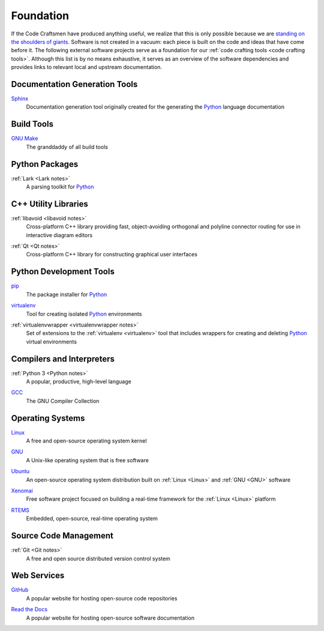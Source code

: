 .. _foundation:

==========
Foundation
==========

If the Code Craftsmen have produced anything useful, we realize that
this is only possible because we are `standing on the shoulders of
giants`_.  Software is not created in a vacuum: each piece is built on
the code and ideas that have come before it.  The following external
software projects serve as a foundation for our :ref:`code crafting
tools <code crafting tools>`.  Although this list is by no means
exhaustive, it serves as an overview of the software dependencies and
provides links to relevant local and upstream documentation.

Documentation Generation Tools
==============================

.. _Sphinx:

`Sphinx <Sphinx site_>`_
  Documentation generation tool originally created for the generating
  the `Python`_ language documentation
  
Build Tools
===========

.. _Make:

`GNU Make <Make docs_>`_
  The granddaddy of all build tools

Python Packages
===============

.. _lark:

:ref:`Lark <Lark notes>`
  A parsing toolkit for `Python`_
  
C++ Utility Libraries
=====================

.. _libavoid:

:ref:`libavoid <libavoid notes>`
  Cross-platform C++ library providing fast, object-avoiding
  orthogonal and polyline connector routing for use in interactive
  diagram editors

.. _Qt:

:ref:`Qt <Qt notes>`
  Cross-platform C++ library for constructing graphical user interfaces

Python Development Tools
========================

.. _pip:

`pip <pip site_>`_
  The package installer for `Python`_

.. _virtualenv:

`virtualenv <virtualenv site_>`_
  Tool for creating isolated `Python`_ environments

.. _virtualenvwrapper:

:ref:`virtualenvwrapper <virtualenvwrapper notes>`
  Set of extensions to the :ref:`virtualenv <virtualenv>` tool that
  includes wrappers for creating and deleting `Python`_ virtual environments

Compilers and Interpreters
==========================

.. _Python:

:ref:`Python 3 <Python notes>`
  A popular, productive, high-level language

.. _GCC:

`GCC <GCC site_>`_
  The GNU Compiler Collection

Operating Systems
=================

.. _Linux:

`Linux <Linux site_>`_
  A free and open-source operating system kernel
  
.. _GNU:

`GNU <GNU site_>`_
  A Unix-like operating system that is free software
  
.. _Ubuntu:

`Ubuntu <Ubuntu site_>`_
  An open-source operating system distribution built on :ref:`Linux
  <Linux>` and :ref:`GNU <GNU>` software
  
.. _Xenomai:

`Xenomai <Xenomai site_>`_
  Free software project focused on building a real-time framework for
  the :ref:`Linux <Linux>` platform

.. _RTEMS:

`RTEMS <RTEMs site_>`_
  Embedded, open-source, real-time operating system

Source Code Management
======================

.. _Git:

:ref:`Git <Git notes>`
  A free and open source distributed version control system

Web Services
============

.. _GitHub:

`GitHub <GitHub site_>`_
  A popular website for hosting open-source code repositories

.. _Read the Docs:

`Read the Docs <Read the Docs site_>`_
  A popular website for hosting open-source software documentation

.. _standing on the shoulders of giants:
   https://en.wikipedia.org/wiki/Standing_on_the_shoulders_of_giants
.. _Sphinx site: https://www.sphinx-doc.org
.. _Make docs: https://www.gnu.org/software/make/manual/html_node/index.html
.. _pip site: https://pip.pypa.io
.. _virtualenv site: https://pypi.org/project/virtualenv
.. _GCC site:  https://gcc.gnu.org
.. _Linux site: https://www.kernel.org
.. _GNU site: https://www.gnu.org
.. _Ubuntu site: https://ubuntu.com
.. _Xenomai site: https://www.xenomai.org
.. _RTEMS site: https://www.rtems.org
.. _GitHub site: https://github.com
.. _Read the Docs site: https://readthedocs.org
